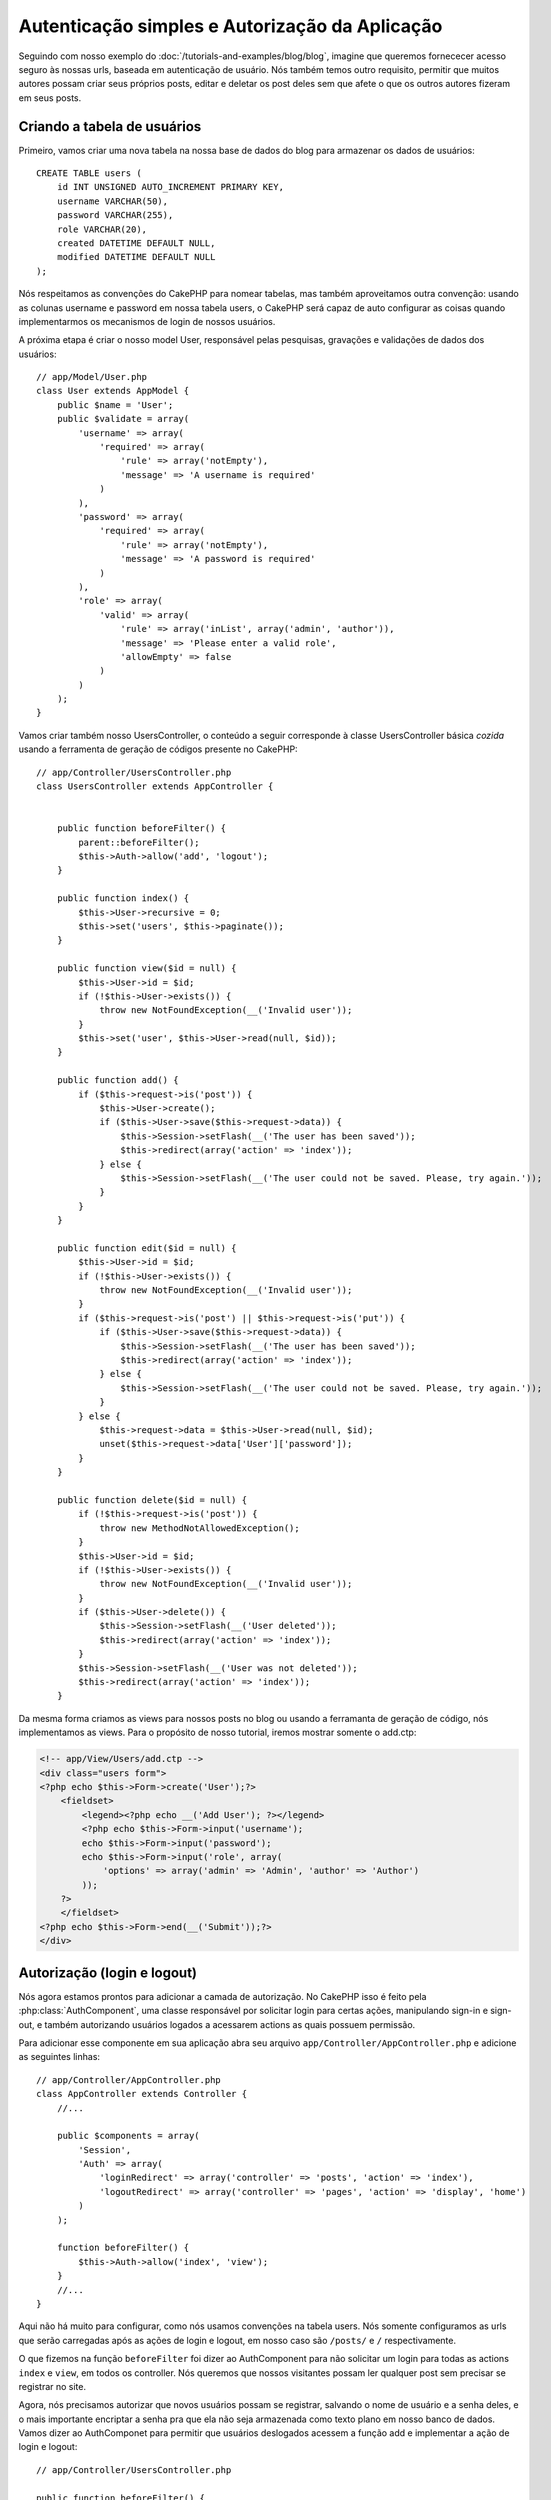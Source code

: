 Autenticação simples e Autorização da Aplicação
###############################################

Seguindo com nosso exemplo do :doc:`/tutorials-and-examples/blog/blog`, imagine que
queremos fornececer acesso seguro às nossas urls, baseada em autenticação de usuário.
Nós também temos outro requisito, permitir que muitos autores possam criar seus próprios
posts, editar e deletar os post deles sem que afete o que os outros autores fizeram em seus posts.

Criando a tabela de usuários
============================

Primeiro, vamos criar uma nova tabela na nossa base de dados do blog para armazenar os dados de usuários::

    CREATE TABLE users (
        id INT UNSIGNED AUTO_INCREMENT PRIMARY KEY,
        username VARCHAR(50),
        password VARCHAR(255),
        role VARCHAR(20),
        created DATETIME DEFAULT NULL,
        modified DATETIME DEFAULT NULL
    );

Nós respeitamos as convenções do CakePHP para nomear tabelas, mas também
aproveitamos outra convenção:  usando as colunas username e password em nossa
tabela users, o CakePHP será capaz de auto configurar as coisas quando implementarmos
os mecanismos de login de nossos usuários.

A próxima etapa é criar o nosso model User, responsável pelas pesquisas, gravações e
validações de dados dos usuários::

    // app/Model/User.php
    class User extends AppModel {
        public $name = 'User';
        public $validate = array(
            'username' => array(
                'required' => array(
                    'rule' => array('notEmpty'),
                    'message' => 'A username is required'
                )
            ),
            'password' => array(
                'required' => array(
                    'rule' => array('notEmpty'),
                    'message' => 'A password is required'
                )
            ),
            'role' => array(
                'valid' => array(
                    'rule' => array('inList', array('admin', 'author')),
                    'message' => 'Please enter a valid role',
                    'allowEmpty' => false
                )
            )
        );
    }

Vamos criar também nosso UsersController, o conteúdo a seguir corresponde à classe UsersController
básica `cozida` usando a ferramenta de geração de códigos presente no CakePHP::

    // app/Controller/UsersController.php
    class UsersController extends AppController {


        public function beforeFilter() {
            parent::beforeFilter();
            $this->Auth->allow('add', 'logout');
        }

        public function index() {
            $this->User->recursive = 0;
            $this->set('users', $this->paginate());
        }

        public function view($id = null) {
            $this->User->id = $id;
            if (!$this->User->exists()) {
                throw new NotFoundException(__('Invalid user'));
            }
            $this->set('user', $this->User->read(null, $id));
        }

        public function add() {
            if ($this->request->is('post')) {
                $this->User->create();
                if ($this->User->save($this->request->data)) {
                    $this->Session->setFlash(__('The user has been saved'));
                    $this->redirect(array('action' => 'index'));
                } else {
                    $this->Session->setFlash(__('The user could not be saved. Please, try again.'));
                }
            }
        }

        public function edit($id = null) {
            $this->User->id = $id;
            if (!$this->User->exists()) {
                throw new NotFoundException(__('Invalid user'));
            }
            if ($this->request->is('post') || $this->request->is('put')) {
                if ($this->User->save($this->request->data)) {
                    $this->Session->setFlash(__('The user has been saved'));
                    $this->redirect(array('action' => 'index'));
                } else {
                    $this->Session->setFlash(__('The user could not be saved. Please, try again.'));
                }
            } else {
                $this->request->data = $this->User->read(null, $id);
                unset($this->request->data['User']['password']);
            }
        }

        public function delete($id = null) {
            if (!$this->request->is('post')) {
                throw new MethodNotAllowedException();
            }
            $this->User->id = $id;
            if (!$this->User->exists()) {
                throw new NotFoundException(__('Invalid user'));
            }
            if ($this->User->delete()) {
                $this->Session->setFlash(__('User deleted'));
                $this->redirect(array('action' => 'index'));
            }
            $this->Session->setFlash(__('User was not deleted'));
            $this->redirect(array('action' => 'index'));
        }

Da mesma forma criamos as views para nossos posts no blog ou usando a ferramanta
de geração de código, nós implementamos as views. Para o propósito de nosso tutorial, iremos
mostrar somente o add.ctp:

.. code-block:: php

    <!-- app/View/Users/add.ctp -->
    <div class="users form">
    <?php echo $this->Form->create('User');?>
        <fieldset>
            <legend><?php echo __('Add User'); ?></legend>
            <?php echo $this->Form->input('username');
            echo $this->Form->input('password');
            echo $this->Form->input('role', array(
                'options' => array('admin' => 'Admin', 'author' => 'Author')
            ));
        ?>
        </fieldset>
    <?php echo $this->Form->end(__('Submit'));?>
    </div>

Autorização (login e logout)
============================

Nós agora estamos prontos para adicionar a camada de autorização. No CakePHP isso é feito
pela :php:class:`AuthComponent`, uma classe responsável por solicitar login para certas ações,
manipulando sign-in e sign-out, e também autorizando usuários logados a acessarem actions as quais
possuem permissão.

Para adicionar esse componente em sua aplicação abra seu arquivo ``app/Controller/AppController.php``
e adicione as seguintes linhas::

    // app/Controller/AppController.php
    class AppController extends Controller {
        //...
        
        public $components = array(
            'Session',
            'Auth' => array(
                'loginRedirect' => array('controller' => 'posts', 'action' => 'index'),
                'logoutRedirect' => array('controller' => 'pages', 'action' => 'display', 'home')
            )
        );

        function beforeFilter() {
            $this->Auth->allow('index', 'view');
        }
        //...
    }

Aqui não há muito para configurar, como nós usamos convenções na tabela users.
Nós somente configuramos as urls que serão carregadas após as ações de login e logout,
em nosso caso são ``/posts/`` e ``/`` respectivamente.

O que fizemos na função ``beforeFilter`` foi dizer ao AuthComponent para não
solicitar um login para todas as  actions ``index`` e ``view``, em todos os controller. Nós queremos
que nossos visitantes possam ler qualquer post sem precisar se registrar no site.

Agora, nós precisamos autorizar que novos usuários possam se registrar, salvando o nome de usuário e a senha deles,
e o mais importante encriptar a senha pra que ela não seja armazenada como texto plano em nosso banco de dados.
Vamos dizer ao AuthComponet para permitir que usuários deslogados acessem a função
add e implementar a ação de login e logout::

    // app/Controller/UsersController.php

    public function beforeFilter() {
        parent::beforeFilter();
        $this->Auth->allow('add'); // Permitindo que os usuários se registrem
    }

    public function login() {
        if ($this->Auth->login()) {
            $this->redirect($this->Auth->redirect());
        } else {
            $this->Session->setFlash(__('Invalid username or password, try again'));
        }
    }

    public function logout() {
        $this->redirect($this->Auth->logout());
    }

Hash da senha não foi feito ainda, abra o seu arquivo de model ``app/Model/User.php`` 
e adicione o seguinte::

    // app/Model/User.php
    App::uses('AuthComponent', 'Controller/Component');
    class User extends AppModel {
        
    // ...
    
    public function beforeSave($options = array()) {
        if (isset($this->data[$this->alias]['password'])) {
            $this->data[$this->alias]['password'] = AuthComponent::password($this->data[$this->alias]['password']);
        }
        return true;
    }

    // ...

Então, agora toda vez que um usuário for salvo, a senha será encriptada usando o hashing padrão disponibilizado pela
classe AuthComponent. Está faltando somente um arquivo view para a função de login, Aqui está ele:

.. code-block:: php

    <div class="users form">
    <?php echo $this->Session->flash('auth'); ?>
    <?php echo $this->Form->create('User');?>
        <fieldset>
            <legend><?php echo __('Please enter your username and password'); ?></legend>
            <?php echo $this->Form->input('username');
            echo $this->Form->input('password');
        ?>
        </fieldset>
    <?php echo $this->Form->end(__('Login'));?>
    </div>

Você pode registrar um novo usuário acessando a url ``/users/add`` e autenticar com
as credenciais do usuário recém criado indo para a url ``/users/login``. Tente também 
acessar qualquer outra url sem que a permisão tenha sido explicitada, como em ``/posts/add``, 
você verá que a aplicação irá redirecioná-lo automaticamente para a página de login.

E é isso! Parece simples demais para ser verdade. Vamos voltar um pouco para explicar o que 
aconteceu. A função ``beforeFilter``  está falando para o AuthComponent não solicitar um
login para a ação ``add`` em adição as ações ``index`` e ``view`` que foram
prontamente autorizadas na função ``beforeFilter`` do AppController.

A ação de ``login`` chama a função ``$this->Auth->login()`` do AuthComponent,
e ele funciona sem qualquer configuração adicional porque seguimos as convenções 
mencionadas anteriormente. Isso é, temos um model User com uma coluna username e uma password, 
e usamos um form para postar os dados do usuário para o controller. Essa função
retorna se o login foi bem sucedido ou não, e caso ela retorne sucesso, então nós redirecionamos 
o usuário para a url que configuramos quando adicionamos o AuthComponent em nossa aplicação.

O logout funciona exatamente quando acessamos a url ``/users/logout`` e irá redirecionar 
o usuário para a url configurada em logoutUrl anteriormente descrita. Essa url é acionada quando 
a função ``AuthComponent::logout()`` obtém sucesso.

Autorização (quem tem permissão de acessar o que)
=================================================

Como afirmado anteriormente, nós estamos convertendo esse blog em uma ferramenta
multi usuário de autoria, e para fazer isso, nós precisamos modificar um pouco a tabela posts para adicionar
a referência ao model User::

    ALTER TABLE posts ADD COLUMN user_id INT(11);

Também, é necessária uma pequena mudança no PostsController para guardar a referência do usuário logado para o
post criado::

    // app/Controller/PostsController.php
    public function add() {
        if ($this->request->is('post')) {
            $this->request->data['Post']['user_id'] = $this->Auth->user('id'); // Adicionada essa linha
            if ($this->Post->save($this->request->data)) {
                $this->Session->setFlash('Your post has been saved.');
                $this->redirect(array('action' => 'index'));
            }
        }
    }

A função ``user()`` fornecida pelo component retorna qualquer coluna do usuário logado no 
momento. Nós usamos esse metódo para adicionar a informação dentro de request data para que
ela seja salva.

Vamos garantir que nossa app evite que alguns autores editem ou apaguem posts de outros.
Uma regra básica para nossa aplicação é que usuários admin possam acessar qualquer url, enquanto usuários normais
(o papel author) podem somente acessar as actions permitidas.
Abra novamente a classe AppController e adicione um pouco mais de opções para as configurações do Auth::

    // app/Controller/AppController.php

    public $components = array(
        'Session',
        'Auth' => array(
            'loginRedirect' => array('controller' => 'posts', 'action' => 'index'),
            'logoutRedirect' => array('controller' => 'pages', 'action' => 'display', 'home'),
            'authorize' => array('Controller') // Adicionamos essa linha
        )
    );

    public function isAuthorized($user) {
        if (isset($user['role']) && $user['role'] === 'admin') {
            return true; // Admin pode acessar todas actions
        }
        return false; // Os outros usuários não podem
    }

Nós acabamos de criar um mecanismo de autorização muito simples. Nesse caso os usuários
com papel ``admin`` poderão acessar qualquer url  no site quando estiverem logados,
mas o restante dos usuários (i.e o papel ``author``) não podem acessar qualquer coisa diferente
dos usuários não logados.

Isso não é exatamente o que nós queremos, por isso precisamos corrigir nosso metódo ``isAuthorized()``
para fornecer mais regras. Mas ao invés de fazer isso no AppController, vamos
delegar a cada controller para suprir essas regras extras. As regras que adicionaremos para o 
add de PostsController deve permitir ao autores criarem os posts mas evitar a
edição de posts que não sejam deles. Abra o arquivo ``PostsController.php``
e adicione o seguinte conteúdo::

    // app/Controller/PostsController.php

    public function isAuthorized($user) {
        if (!parent::isAuthorized($user)) {
            if ($this->action === 'add') {
                // Todos os usuários registrados podem criar posts
                return true;
            }
            if (in_array($this->action, array('edit', 'delete'))) {
                $postId = (int) $this->request->params['pass'][0];
                return $this->Post->isOwnedBy($postId, $user['id']);
            }
        }
        return false;
    }

Nós estamos sobreescrevendo a chamada do ``isAuthorized()`` do AppController e internamente
verificando na classe pai se o usuário está autorizado. Caso ele não esteja,
permitiremos acesso à ação add, e condicionamente acesso às ações
edit e delete. A última coisa que falta implementar, é dizer se usuário é
autorizado a editar o post ou não, nós estamos chamando a função ``isOwnedBy()``
no model Post. Mover lógica para dentro dos models normalmente é uma boa prática. Vamos
então implementar essa função::

    // app/Model/Post.php

    public function isOwnedBy($post, $user) {
        return $this->field('id', array('id' => $post, 'user_id' => $user)) === $post;
    }


Isso conclui então nossa autorização simples e nosso tutorial de autorização. Para garantir
o UsersController você pode seguir as mesmas técnicas que usamos para PostsController,
você também pode ser mais criativo e codificar algumas coisas mais gerais no AppController 
para suas próprias regras baseadas em papéis.

Se precisar de mais controle, nós sugerimos que leia o guia completo do Auth 
:doc:`/core-libraries/components/authentication` seção onde você encontrará mais 
sobre a configuração do componente, criação de classes de Autorização customizadas, e muito mais.

Sugerimos as seguintes leituras
-------------------------------

1. :doc:`/console-and-shells/code-generation-with-bake` Generating basic CRUD code
2. :doc:`/core-libraries/components/authentication`: User registration and login


.. meta::
    :title lang=en: Simple Authentication and Authorization Application
    :keywords lang=en: auto increment,authorization application,model user,array,conventions,authentication,urls,cakephp,delete,doc,columns
